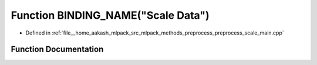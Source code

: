 .. _exhale_function_preprocess__scale__main_8cpp_1a6edf3d0dfb4361df51513f5396fe679a:

Function BINDING_NAME("Scale Data")
===================================

- Defined in :ref:`file__home_aakash_mlpack_src_mlpack_methods_preprocess_preprocess_scale_main.cpp`


Function Documentation
----------------------


.. doxygenfunction:: BINDING_NAME("Scale Data")
